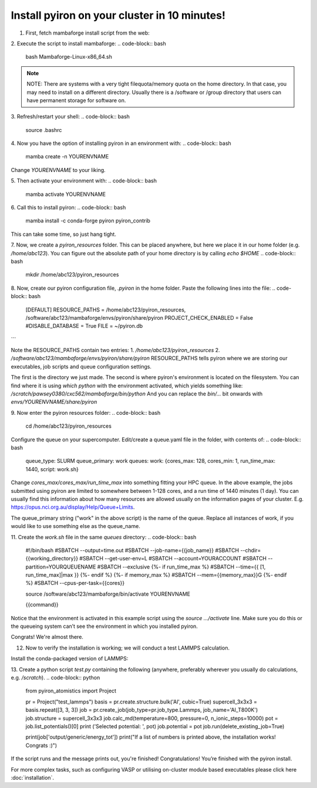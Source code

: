 .. _installation:

============
Install pyiron on your cluster in 10 minutes!
============

1. First, fetch mambaforge install script from the web:

.. code-block:: bash  
    wget https://github.com/conda-forge/miniforge/releases/latest/download/Mambaforge-Linux-x86_64.sh

2. Execute the script to install mambaforge:
.. code-block:: bash
    bash Mambaforge-Linux-x86_64.sh

.. note:: 
    NOTE: There are systems with a very tight filequota/memory quota on the home directory. In that case, you may need to install on a different directory. Usually there is a /software or /group directory that users can have permanent storage for software on. 

3. Refresh/restart your shell:
.. code-block:: bash
    source .bashrc

4. Now you have the option of installing pyiron in an environment with:
.. code-block:: bash
    mamba create -n YOURENVNAME
Change `YOURENVNAME` to your liking.

5. Then activate your environment with:
.. code-block:: bash
    mamba activate YOURENVNAME

6. Call this to install pyiron:
.. code-block:: bash
    mamba install -c conda-forge pyiron pyiron_contrib

This can take some time, so just hang tight.

7. Now, we create a `pyiron_resources` folder. This can be placed anywhere, but here we place it in our home folder (e.g. `/home/abc123`).
You can figure out the absolute path of your home directory is by calling `echo $HOME`
.. code-block:: bash
    mkdir /home/abc123/pyiron_resources

8. Now, create our pyiron configuration file, `.pyiron` in the home folder. Paste the following lines into the file:
.. code-block:: bash
    [DEFAULT]
    RESOURCE_PATHS = /home/abc123/pyiron_resources, /software/abc123/mambaforge/envs/pyiron/share/pyiron
    PROJECT_CHECK_ENABLED = False
    #DISABLE_DATABASE = True
    FILE = ~/pyiron.db
```

Note the RESOURCE_PATHS contain two entries:
1. `/home/abc123/pyiron_resources`
2. `/software/abc123/mambaforge/envs/pyiron/share/pyiron`
RESOURCE_PATHS tells pyiron where we are storing our executables, job scripts and queue configuration settings.

The first is the directory we just made. The second is where pyiron's environment is located on the filesystem. You can find where it is using `which python` with the environment activated, which yields something like:
`/scratch/pawsey0380/cxc562/mambaforge/bin/python`
And you can replace the `bin/…` bit onwards with `envs/YOURENVNAME/share/pyiron`

9. Now enter the pyiron resources folder:
.. code-block:: bash
    cd /home/abc123/pyiron_resources

Configure the queue on your supercomputer. Edit/create a queue.yaml file in the folder, with contents of:
.. code-block:: bash
    queue_type: SLURM
    queue_primary: work
    queues:
    work: {cores_max: 128, cores_min: 1, run_time_max: 1440, script: work.sh}

Change `cores_max/cores_max/run_time_max` into something fitting your HPC queue. 
In the above example, the jobs submitted using pyiron are limited to somewhere between 1-128 cores, and a run time of 1440 minutes (1 day).
You can usually find this information about how many resources are allowed usually on the information pages of your cluster. E.g. https://opus.nci.org.au/display/Help/Queue+Limits.

The queue_primary string ("work" in the above script) is the name of the queue. Replace all instances of work, if you would like to use something else as the queue_name.

11. Create the `work.sh` file in the same `queues` directory:
.. code-block:: bash
    #!/bin/bash
    #SBATCH --output=time.out
    #SBATCH --job-name={{job_name}}
    #SBATCH --chdir={{working_directory}}
    #SBATCH --get-user-env=L
    #SBATCH --account=YOURACCOUNT
    #SBATCH --partition=YOURQUEUENAME
    #SBATCH --exclusive
    {%- if run_time_max %}
    #SBATCH --time={{ [1, run_time_max]|max }}
    {%- endif %}
    {%- if memory_max %}
    #SBATCH --mem={{memory_max}}G
    {%- endif %}
    #SBATCH --cpus-per-task={{cores}}

    source /software/abc123/mambaforge/bin/activate YOURENVNAME

    {{command}}

Notice that the environment is activated in this example script using the `source …/activate` line. Make sure you do this or the queueing system can’t see the environment in which you installed pyiron.

Congrats! We're almost there.

12. Now to verify the installation is working; we will conduct a test LAMMPS calculation.

Install the conda-packaged version of LAMMPS:

.. code-block:: bash
    mamba install -c conda-forge lammps

13. Create a python script `test.py` containing the following (anywhere, preferably wherever you usually do calculations, e.g. `/scratch`).
.. code-block:: python
    from pyiron_atomistics import Project

    pr = Project("test_lammps")
    basis = pr.create.structure.bulk('Al', cubic=True)
    supercell_3x3x3 = basis.repeat([3, 3, 3])
    job = pr.create_job(job_type=pr.job_type.Lammps, job_name='Al_T800K')
    job.structure = supercell_3x3x3
    job.calc_md(temperature=800, pressure=0, n_ionic_steps=10000)
    pot = job.list_potentials()[0]
    print ('Selected potential: ', pot)
    job.potential = pot
    job.run(delete_existing_job=True)

    print(job['output/generic/energy_tot'])
    print("If a list of numbers is printed above, the installation works! Congrats :)")

If the script runs and the message prints out, you're finished!
Congratulations! You’re finished with the pyiron install.

For more complex tasks, such as configuring VASP or utilising on-cluster module based executables please click here :doc:`installation`.